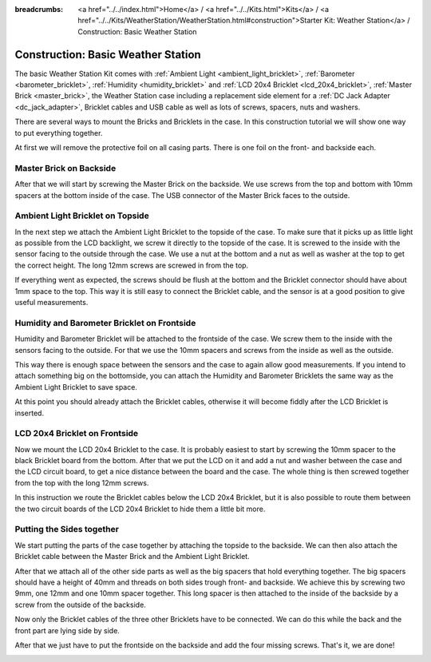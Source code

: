 
:breadcrumbs: <a href="../../index.html">Home</a> / <a href="../../Kits.html">Kits</a> / <a href="../../Kits/WeatherStation/WeatherStation.html#construction">Starter Kit: Weather Station</a> / Construction: Basic Weather Station

.. _starter_kit_weather_station_construction_basic:

Construction: Basic Weather Station
===================================

The basic Weather Station Kit comes with :ref:`Ambient Light
<ambient_light_bricklet>`, :ref:`Barometer <barometer_bricklet>`,
:ref:`Humidity <humidity_bricklet>` and :ref:`LCD 20x4 Bricklet
<lcd_20x4_bricklet>`, :ref:`Master Brick <master_brick>`, the Weather Station
case including a replacement side element for a :ref:`DC Jack Adapter
<dc_jack_adapter>`, Bricklet cables and USB cable as well as lots of screws,
spacers, nuts and washers.

.. image:: /Images/Kits/weather_station_content_350.jpg
   :scale: 100 %
   :alt: Weather Station kit content
   :align: center
   :target: ../../_images/Kits/weather_station_content_1200.jpg

There are several ways to mount the Bricks and Bricklets in the
case. In this construction tutorial we will show one way to
put everything together.

At first we will remove the protective foil on all casing parts.
There is one foil on the front- and backside each.

Master Brick on Backside
------------------------

After that we will start by screwing the Master Brick on the backside. We use
screws from the top and bottom with 10mm spacers at the bottom inside
of the case. The USB connector of the Master Brick faces to the outside.

.. image:: /Images/Kits/weather_station_construction_back_350.jpg
   :scale: 100 %
   :alt: Basic Weather Station construction step 1
   :align: center
   :target: ../../_images/Kits/weather_station_construction_back_1200.jpg

Ambient Light Bricklet on Topside
---------------------------------

In the next step we attach the Ambient Light Bricklet to the topside
of the case. To make sure that it picks up as little light as possible
from the LCD backlight, we screw it directly to the topside of the case.
It is screwed to the inside with the sensor facing to the outside
through the case. We use a nut at the bottom and a nut as well as washer at
the top to get the correct height. The long 12mm screws are screwed in from
the top.

If everything went as expected, the screws should be flush at the
bottom and the Bricklet connector should have about 1mm space to the top.
This way it is still easy to connect the Bricklet cable, and the sensor is
at a good position to give useful measurements.

.. image:: /Images/Kits/weather_station_construction_top_350.jpg
   :scale: 100 %
   :alt: Basic Weather Station construction step 2
   :align: center
   :target: ../../_images/Kits/weather_station_construction_top_1200.jpg

Humidity and Barometer Bricklet on Frontside
--------------------------------------------

Humidity and Barometer Bricklet will be attached to the frontside of the case.
We screw them to the inside with the sensors facing to the outside. For that
we use the 10mm spacers and screws from the inside as well as the outside.

This way there is enough space between the sensors and the case
to again allow good measurements. If you intend
to attach something big on the bottomside, you can attach the Humidity and
Barometer Bricklets the same way as the Ambient Light Bricklet to save space.

At this point you should already attach the Bricklet cables, otherwise it will
become fiddly after the LCD Bricklet is inserted.

.. image:: /Images/Kits/weather_station_construction_front1_350.jpg
   :scale: 100 %
   :alt: Basic Weather Station construction step 3
   :align: center
   :target: ../../_images/Kits/weather_station_construction_front1_1200.jpg

LCD 20x4 Bricklet on Frontside
------------------------------

Now we mount the LCD 20x4 Bricklet to the case. It is probably easiest to
start by screwing the 10mm spacer to the black Bricklet board from the bottom.
After that we put the LCD on it and add a nut and washer between
the case and the LCD circuit board, to get a
nice distance between the board and the case. The whole thing is then screwed
together from the top with the long 12mm screws.

In this instruction we route the Bricklet cables below the LCD 20x4 Bricklet,
but it is also possible to route them between the two circuit boards of the
LCD 20x4 Bricklet to hide them a little bit more.

.. image:: /Images/Kits/weather_station_construction_front2_350.jpg
   :scale: 100 %
   :alt: Basic Weather Station construction step 4
   :align: center
   :target: ../../_images/Kits/weather_station_construction_front2_1200.jpg

Putting the Sides together
--------------------------

We start putting the parts of the case together by attaching the
topside to the backside. We can then also attach the Bricklet cable
between the Master Brick and the Ambient Light Bricklet.

.. image:: /Images/Kits/weather_station_construction_top_to_back_350.jpg
   :scale: 100 %
   :alt: Basic Weather Station construction step 5
   :align: center
   :target: ../../_images/Kits/weather_station_construction_top_to_back_1200.jpg

After that we attach all of the other side parts as well as the big spacers
that hold everything together. The big spacers should have a height of 40mm
and threads on both sides trough front- and backside.
We achieve this by screwing two 9mm, one 12mm and one 10mm spacer together.
This long spacer is then attached to the inside of the backside by a screw
from the outside of the backside.

.. image:: /Images/Kits/weather_station_construction_top_back_spacer_350.jpg
   :scale: 100 %
   :alt: Basic Weather Station construction step 6
   :align: center
   :target: ../../_images/Kits/weather_station_construction_top_back_spacer_1200.jpg

Now only the Bricklet cables of the three other Bricklets have to be connected.
We can do this while the back and the front part are lying side by side.

.. image:: /Images/Kits/weather_station_construction_cabling_350.jpg
   :scale: 100 %
   :alt: Basic Weather Station construction step 7
   :align: center
   :target: ../../_images/Kits/weather_station_construction_cabling_1200.jpg

After that we just have to put the frontside on the backside and add the four
missing screws. That's it, we are done!

.. image:: /Images/Kits/weather_station_construction_350.jpg
   :scale: 100 %
   :alt: Basic Weather Station construction step 8
   :align: center
   :target: ../../_images/Kits/weather_station_construction_1200.jpg
